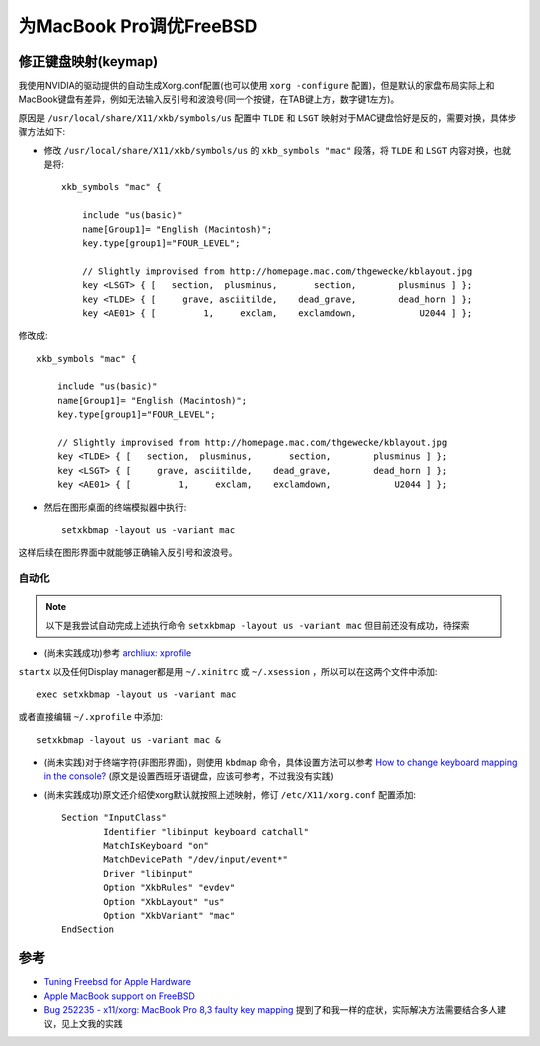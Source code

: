 .. _tuning_freebsd_for_mbp:

==========================
为MacBook Pro调优FreeBSD
==========================

修正键盘映射(keymap)
=======================

我使用NVIDIA的驱动提供的自动生成Xorg.conf配置(也可以使用 ``xorg -configure`` 配置)，但是默认的家盘布局实际上和MacBook键盘有差异，例如无法输入反引号和波浪号(同一个按键，在TAB键上方，数字键1左方)。

原因是 ``/usr/local/share/X11/xkb/symbols/us`` 配置中 ``TLDE`` 和 ``LSGT`` 映射对于MAC键盘恰好是反的，需要对换，具体步骤方法如下:

- 修改 ``/usr/local/share/X11/xkb/symbols/us`` 的 ``xkb_symbols "mac"`` 段落，将 ``TLDE`` 和 ``LSGT`` 内容对换，也就是将::

   xkb_symbols "mac" {
   
       include "us(basic)"
       name[Group1]= "English (Macintosh)";
       key.type[group1]="FOUR_LEVEL";
   
       // Slightly improvised from http://homepage.mac.com/thgewecke/kblayout.jpg
       key <LSGT> { [   section,  plusminus,       section,        plusminus ] };
       key <TLDE> { [     grave, asciitilde,    dead_grave,        dead_horn ] };
       key <AE01> { [         1,     exclam,    exclamdown,            U2044 ] };

修改成::

   xkb_symbols "mac" {
   
       include "us(basic)"
       name[Group1]= "English (Macintosh)";
       key.type[group1]="FOUR_LEVEL";
   
       // Slightly improvised from http://homepage.mac.com/thgewecke/kblayout.jpg
       key <TLDE> { [   section,  plusminus,       section,        plusminus ] };
       key <LSGT> { [     grave, asciitilde,    dead_grave,        dead_horn ] };
       key <AE01> { [         1,     exclam,    exclamdown,            U2044 ] };

- 然后在图形桌面的终端模拟器中执行::

   setxkbmap -layout us -variant mac

这样后续在图形界面中就能够正确输入反引号和波浪号。

自动化
-------------

.. note::

   以下是我尝试自动完成上述执行命令 ``setxkbmap -layout us -variant mac`` 但目前还没有成功，待探索

- (尚未实践成功)参考 `archliux: xprofile <https://wiki.archlinux.org/title/Xprofile>`_

``startx`` 以及任何Display manager都是用 ``~/.xinitrc`` 或 ``~/.xsession`` ，所以可以在这两个文件中添加::

   exec setxkbmap -layout us -variant mac

或者直接编辑 ``~/.xprofile`` 中添加::

   setxkbmap -layout us -variant mac &

- (尚未实践)对于终端字符(非图形界面)，则使用 ``kbdmap`` 命令，具体设置方法可以参考 `How to change keyboard mapping in the console? <https://forums.freebsd.org/threads/how-to-change-keyboard-mapping-in-the-console.50104/>`_ (原文是设置西班牙语键盘，应该可参考，不过我没有实践)

- (尚未实践成功)原文还介绍使xorg默认就按照上述映射，修订 ``/etc/X11/xorg.conf`` 配置添加::

   Section "InputClass"
           Identifier "libinput keyboard catchall"
           MatchIsKeyboard "on"
           MatchDevicePath "/dev/input/event*"
           Driver "libinput"
           Option "XkbRules" "evdev"
           Option "XkbLayout" "us"
           Option "XkbVariant" "mac"
   EndSection

参考
=======

- `Tuning Freebsd for Apple Hardware <https://blog.hplogsdon.com/tuning-freebsd-for-apple-hardware/>`_
- `Apple MacBook support on FreeBSD <https://wiki.freebsd.org/AppleMacbook>`_
- `Bug 252235 - x11/xorg: MacBook Pro 8,3 faulty key mapping <https://bugs.freebsd.org/bugzilla/show_bug.cgi?id=252235>`_ 提到了和我一样的症状，实际解决方法需要结合多人建议，见上文我的实践
